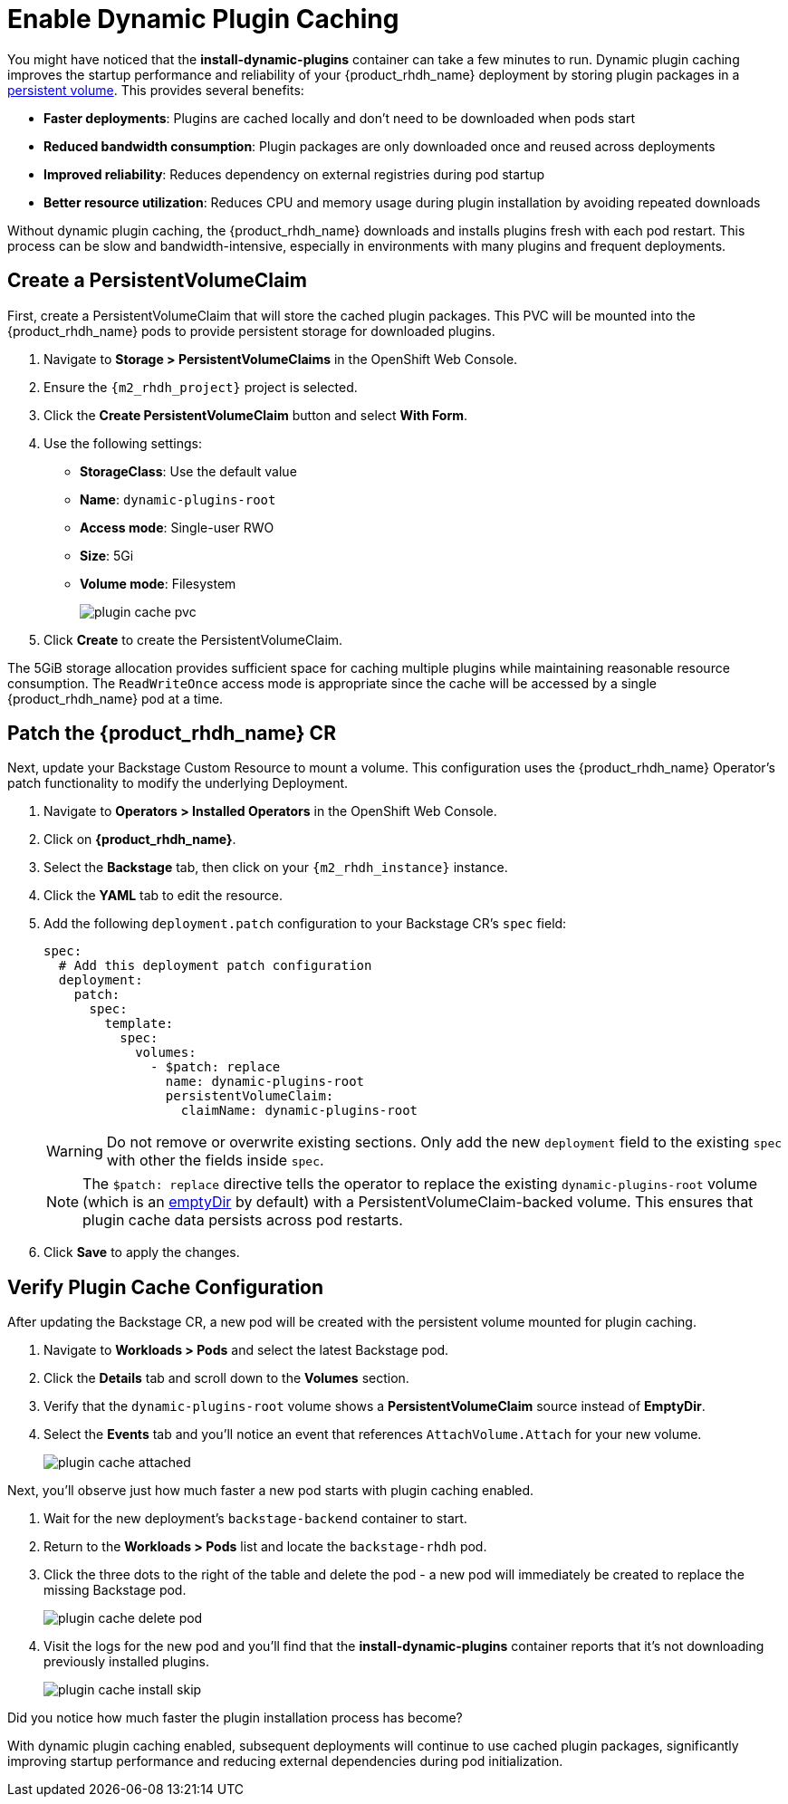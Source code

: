= Enable Dynamic Plugin Caching

You might have noticed that the *install-dynamic-plugins* container can take a few minutes to run. Dynamic plugin caching improves the startup performance and reliability of your {product_rhdh_name} deployment by storing plugin packages in a https://kubernetes.io/docs/concepts/storage/persistent-volumes/[persistent volume]. This provides several benefits:

* *Faster deployments*: Plugins are cached locally and don't need to be downloaded when pods start
* *Reduced bandwidth consumption*: Plugin packages are only downloaded once and reused across deployments  
* *Improved reliability*: Reduces dependency on external registries during pod startup
* *Better resource utilization*: Reduces CPU and memory usage during plugin installation by avoiding repeated downloads

Without dynamic plugin caching, the {product_rhdh_name} downloads and installs plugins fresh with each pod restart. This process can be slow and bandwidth-intensive, especially in environments with many plugins and frequent deployments.

== Create a PersistentVolumeClaim

First, create a PersistentVolumeClaim that will store the cached plugin packages. This PVC will be mounted into the {product_rhdh_name} pods to provide persistent storage for downloaded plugins.

. Navigate to *Storage > PersistentVolumeClaims* in the OpenShift Web Console.
. Ensure the `{m2_rhdh_project}` project is selected.
. Click the *Create PersistentVolumeClaim* button and select *With Form*.
. Use the following settings:
    * *StorageClass*: Use the default value 
    * *Name*: `dynamic-plugins-root`
    * *Access mode*: Single-user RWO
    * *Size*: 5Gi
    * *Volume mode*: Filesystem
+
image::setup-rhdh/plugin-cache-pvc.png[]
. Click *Create* to create the PersistentVolumeClaim.

The 5GiB storage allocation provides sufficient space for caching multiple plugins while maintaining reasonable resource consumption. The `ReadWriteOnce` access mode is appropriate since the cache will be accessed by a single {product_rhdh_name} pod at a time.

== Patch the {product_rhdh_name} CR

Next, update your Backstage Custom Resource to mount a volume. This configuration uses the {product_rhdh_name} Operator's patch functionality to modify the underlying Deployment.

. Navigate to *Operators > Installed Operators* in the OpenShift Web Console.

. Click on *{product_rhdh_name}*.
. Select the *Backstage* tab, then click on your `{m2_rhdh_instance}` instance.
. Click the *YAML* tab to edit the resource.
. Add the following `deployment.patch` configuration to your Backstage CR's `spec` field:
+
[source,yaml,role=execute,subs=attributes+]
----
spec:
  # Add this deployment patch configuration
  deployment:
    patch:
      spec:
        template:
          spec:
            volumes:
              - $patch: replace
                name: dynamic-plugins-root
                persistentVolumeClaim:
                  claimName: dynamic-plugins-root
----
+
[WARNING]
====
Do not remove or overwrite existing sections. Only add the new `deployment` field to the existing `spec` with other the fields inside `spec`.
====
+
[NOTE]
====
The `$patch: replace` directive tells the operator to replace the existing `dynamic-plugins-root` volume (which is an https://kubernetes.io/docs/concepts/storage/volumes/#emptydir[emptyDir] by default) with a PersistentVolumeClaim-backed volume. This ensures that plugin cache data persists across pod restarts.
====
. Click *Save* to apply the changes.

== Verify Plugin Cache Configuration

After updating the Backstage CR, a new pod will be created with the persistent volume mounted for plugin caching.

. Navigate to *Workloads > Pods* and select the latest Backstage pod.
. Click the *Details* tab and scroll down to the *Volumes* section.
. Verify that the `dynamic-plugins-root` volume shows a *PersistentVolumeClaim* source instead of *EmptyDir*.
. Select the *Events* tab and you'll notice an event that references `AttachVolume.Attach` for your new volume.
+
image::setup-rhdh/plugin-cache-attached.png[]

Next, you'll observe just how much faster a new pod starts with plugin caching enabled.

. Wait for the new deployment's `backstage-backend` container to start.
. Return to the *Workloads > Pods* list and locate the `backstage-rhdh` pod.
. Click the three dots to the right of the table and delete the pod - a new pod will immediately be created to replace the missing Backstage pod.
+
image::setup-rhdh/plugin-cache-delete-pod.png[]
. Visit the logs for the new pod and you'll find that the *install-dynamic-plugins* container reports that it's not downloading previously installed plugins.
+
image:setup-rhdh/plugin-cache-install-skip.png[]

Did you notice how much faster the plugin installation process has become?

With dynamic plugin caching enabled, subsequent deployments will continue to use cached plugin packages, significantly improving startup performance and reducing external dependencies during pod initialization.
